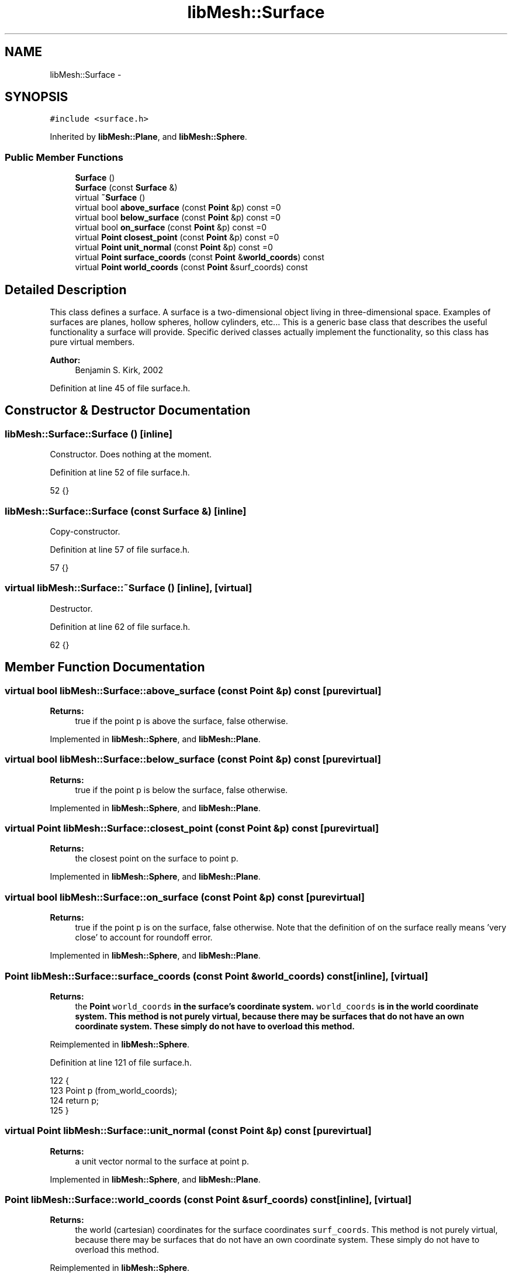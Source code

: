 .TH "libMesh::Surface" 3 "Tue May 6 2014" "libMesh" \" -*- nroff -*-
.ad l
.nh
.SH NAME
libMesh::Surface \- 
.SH SYNOPSIS
.br
.PP
.PP
\fC#include <surface\&.h>\fP
.PP
Inherited by \fBlibMesh::Plane\fP, and \fBlibMesh::Sphere\fP\&.
.SS "Public Member Functions"

.in +1c
.ti -1c
.RI "\fBSurface\fP ()"
.br
.ti -1c
.RI "\fBSurface\fP (const \fBSurface\fP &)"
.br
.ti -1c
.RI "virtual \fB~Surface\fP ()"
.br
.ti -1c
.RI "virtual bool \fBabove_surface\fP (const \fBPoint\fP &p) const =0"
.br
.ti -1c
.RI "virtual bool \fBbelow_surface\fP (const \fBPoint\fP &p) const =0"
.br
.ti -1c
.RI "virtual bool \fBon_surface\fP (const \fBPoint\fP &p) const =0"
.br
.ti -1c
.RI "virtual \fBPoint\fP \fBclosest_point\fP (const \fBPoint\fP &p) const =0"
.br
.ti -1c
.RI "virtual \fBPoint\fP \fBunit_normal\fP (const \fBPoint\fP &p) const =0"
.br
.ti -1c
.RI "virtual \fBPoint\fP \fBsurface_coords\fP (const \fBPoint\fP &\fBworld_coords\fP) const "
.br
.ti -1c
.RI "virtual \fBPoint\fP \fBworld_coords\fP (const \fBPoint\fP &surf_coords) const "
.br
.in -1c
.SH "Detailed Description"
.PP 
This class defines a surface\&. A surface is a two-dimensional object living in three-dimensional space\&. Examples of surfaces are planes, hollow spheres, hollow cylinders, etc\&.\&.\&. This is a generic base class that describes the useful functionality a surface will provide\&. Specific derived classes actually implement the functionality, so this class has pure virtual members\&.
.PP
\fBAuthor:\fP
.RS 4
Benjamin S\&. Kirk, 2002 
.RE
.PP

.PP
Definition at line 45 of file surface\&.h\&.
.SH "Constructor & Destructor Documentation"
.PP 
.SS "libMesh::Surface::Surface ()\fC [inline]\fP"
Constructor\&. Does nothing at the moment\&. 
.PP
Definition at line 52 of file surface\&.h\&.
.PP
.nf
52 {}
.fi
.SS "libMesh::Surface::Surface (const \fBSurface\fP &)\fC [inline]\fP"
Copy-constructor\&. 
.PP
Definition at line 57 of file surface\&.h\&.
.PP
.nf
57 {}
.fi
.SS "virtual libMesh::Surface::~Surface ()\fC [inline]\fP, \fC [virtual]\fP"
Destructor\&. 
.PP
Definition at line 62 of file surface\&.h\&.
.PP
.nf
62 {}
.fi
.SH "Member Function Documentation"
.PP 
.SS "virtual bool libMesh::Surface::above_surface (const \fBPoint\fP &p) const\fC [pure virtual]\fP"

.PP
\fBReturns:\fP
.RS 4
true if the point p is above the surface, false otherwise\&. 
.RE
.PP

.PP
Implemented in \fBlibMesh::Sphere\fP, and \fBlibMesh::Plane\fP\&.
.SS "virtual bool libMesh::Surface::below_surface (const \fBPoint\fP &p) const\fC [pure virtual]\fP"

.PP
\fBReturns:\fP
.RS 4
true if the point p is below the surface, false otherwise\&. 
.RE
.PP

.PP
Implemented in \fBlibMesh::Sphere\fP, and \fBlibMesh::Plane\fP\&.
.SS "virtual \fBPoint\fP libMesh::Surface::closest_point (const \fBPoint\fP &p) const\fC [pure virtual]\fP"

.PP
\fBReturns:\fP
.RS 4
the closest point on the surface to point p\&. 
.RE
.PP

.PP
Implemented in \fBlibMesh::Sphere\fP, and \fBlibMesh::Plane\fP\&.
.SS "virtual bool libMesh::Surface::on_surface (const \fBPoint\fP &p) const\fC [pure virtual]\fP"

.PP
\fBReturns:\fP
.RS 4
true if the point p is on the surface, false otherwise\&. Note that the definition of on the surface really means 'very close' to account for roundoff error\&. 
.RE
.PP

.PP
Implemented in \fBlibMesh::Sphere\fP, and \fBlibMesh::Plane\fP\&.
.SS "\fBPoint\fP libMesh::Surface::surface_coords (const \fBPoint\fP &world_coords) const\fC [inline]\fP, \fC [virtual]\fP"

.PP
\fBReturns:\fP
.RS 4
the \fC\fBPoint\fP\fP \fCworld_coords\fP in the surface's coordinate system\&. \fCworld_coords\fP is in the world coordinate system\&. This method is not purely virtual, because there may be surfaces that do not have an own coordinate system\&. These simply do not have to overload this method\&. 
.RE
.PP

.PP
Reimplemented in \fBlibMesh::Sphere\fP\&.
.PP
Definition at line 121 of file surface\&.h\&.
.PP
.nf
122 {
123   Point p (from_world_coords);
124   return p;
125 }
.fi
.SS "virtual \fBPoint\fP libMesh::Surface::unit_normal (const \fBPoint\fP &p) const\fC [pure virtual]\fP"

.PP
\fBReturns:\fP
.RS 4
a unit vector normal to the surface at point p\&. 
.RE
.PP

.PP
Implemented in \fBlibMesh::Sphere\fP, and \fBlibMesh::Plane\fP\&.
.SS "\fBPoint\fP libMesh::Surface::world_coords (const \fBPoint\fP &surf_coords) const\fC [inline]\fP, \fC [virtual]\fP"

.PP
\fBReturns:\fP
.RS 4
the world (cartesian) coordinates for the surface coordinates \fCsurf_coords\fP\&. This method is not purely virtual, because there may be surfaces that do not have an own coordinate system\&. These simply do not have to overload this method\&. 
.RE
.PP

.PP
Reimplemented in \fBlibMesh::Sphere\fP\&.
.PP
Definition at line 130 of file surface\&.h\&.
.PP
.nf
131 {
132   Point p (surf_coords);
133   return p;
134 }
.fi


.SH "Author"
.PP 
Generated automatically by Doxygen for libMesh from the source code\&.
